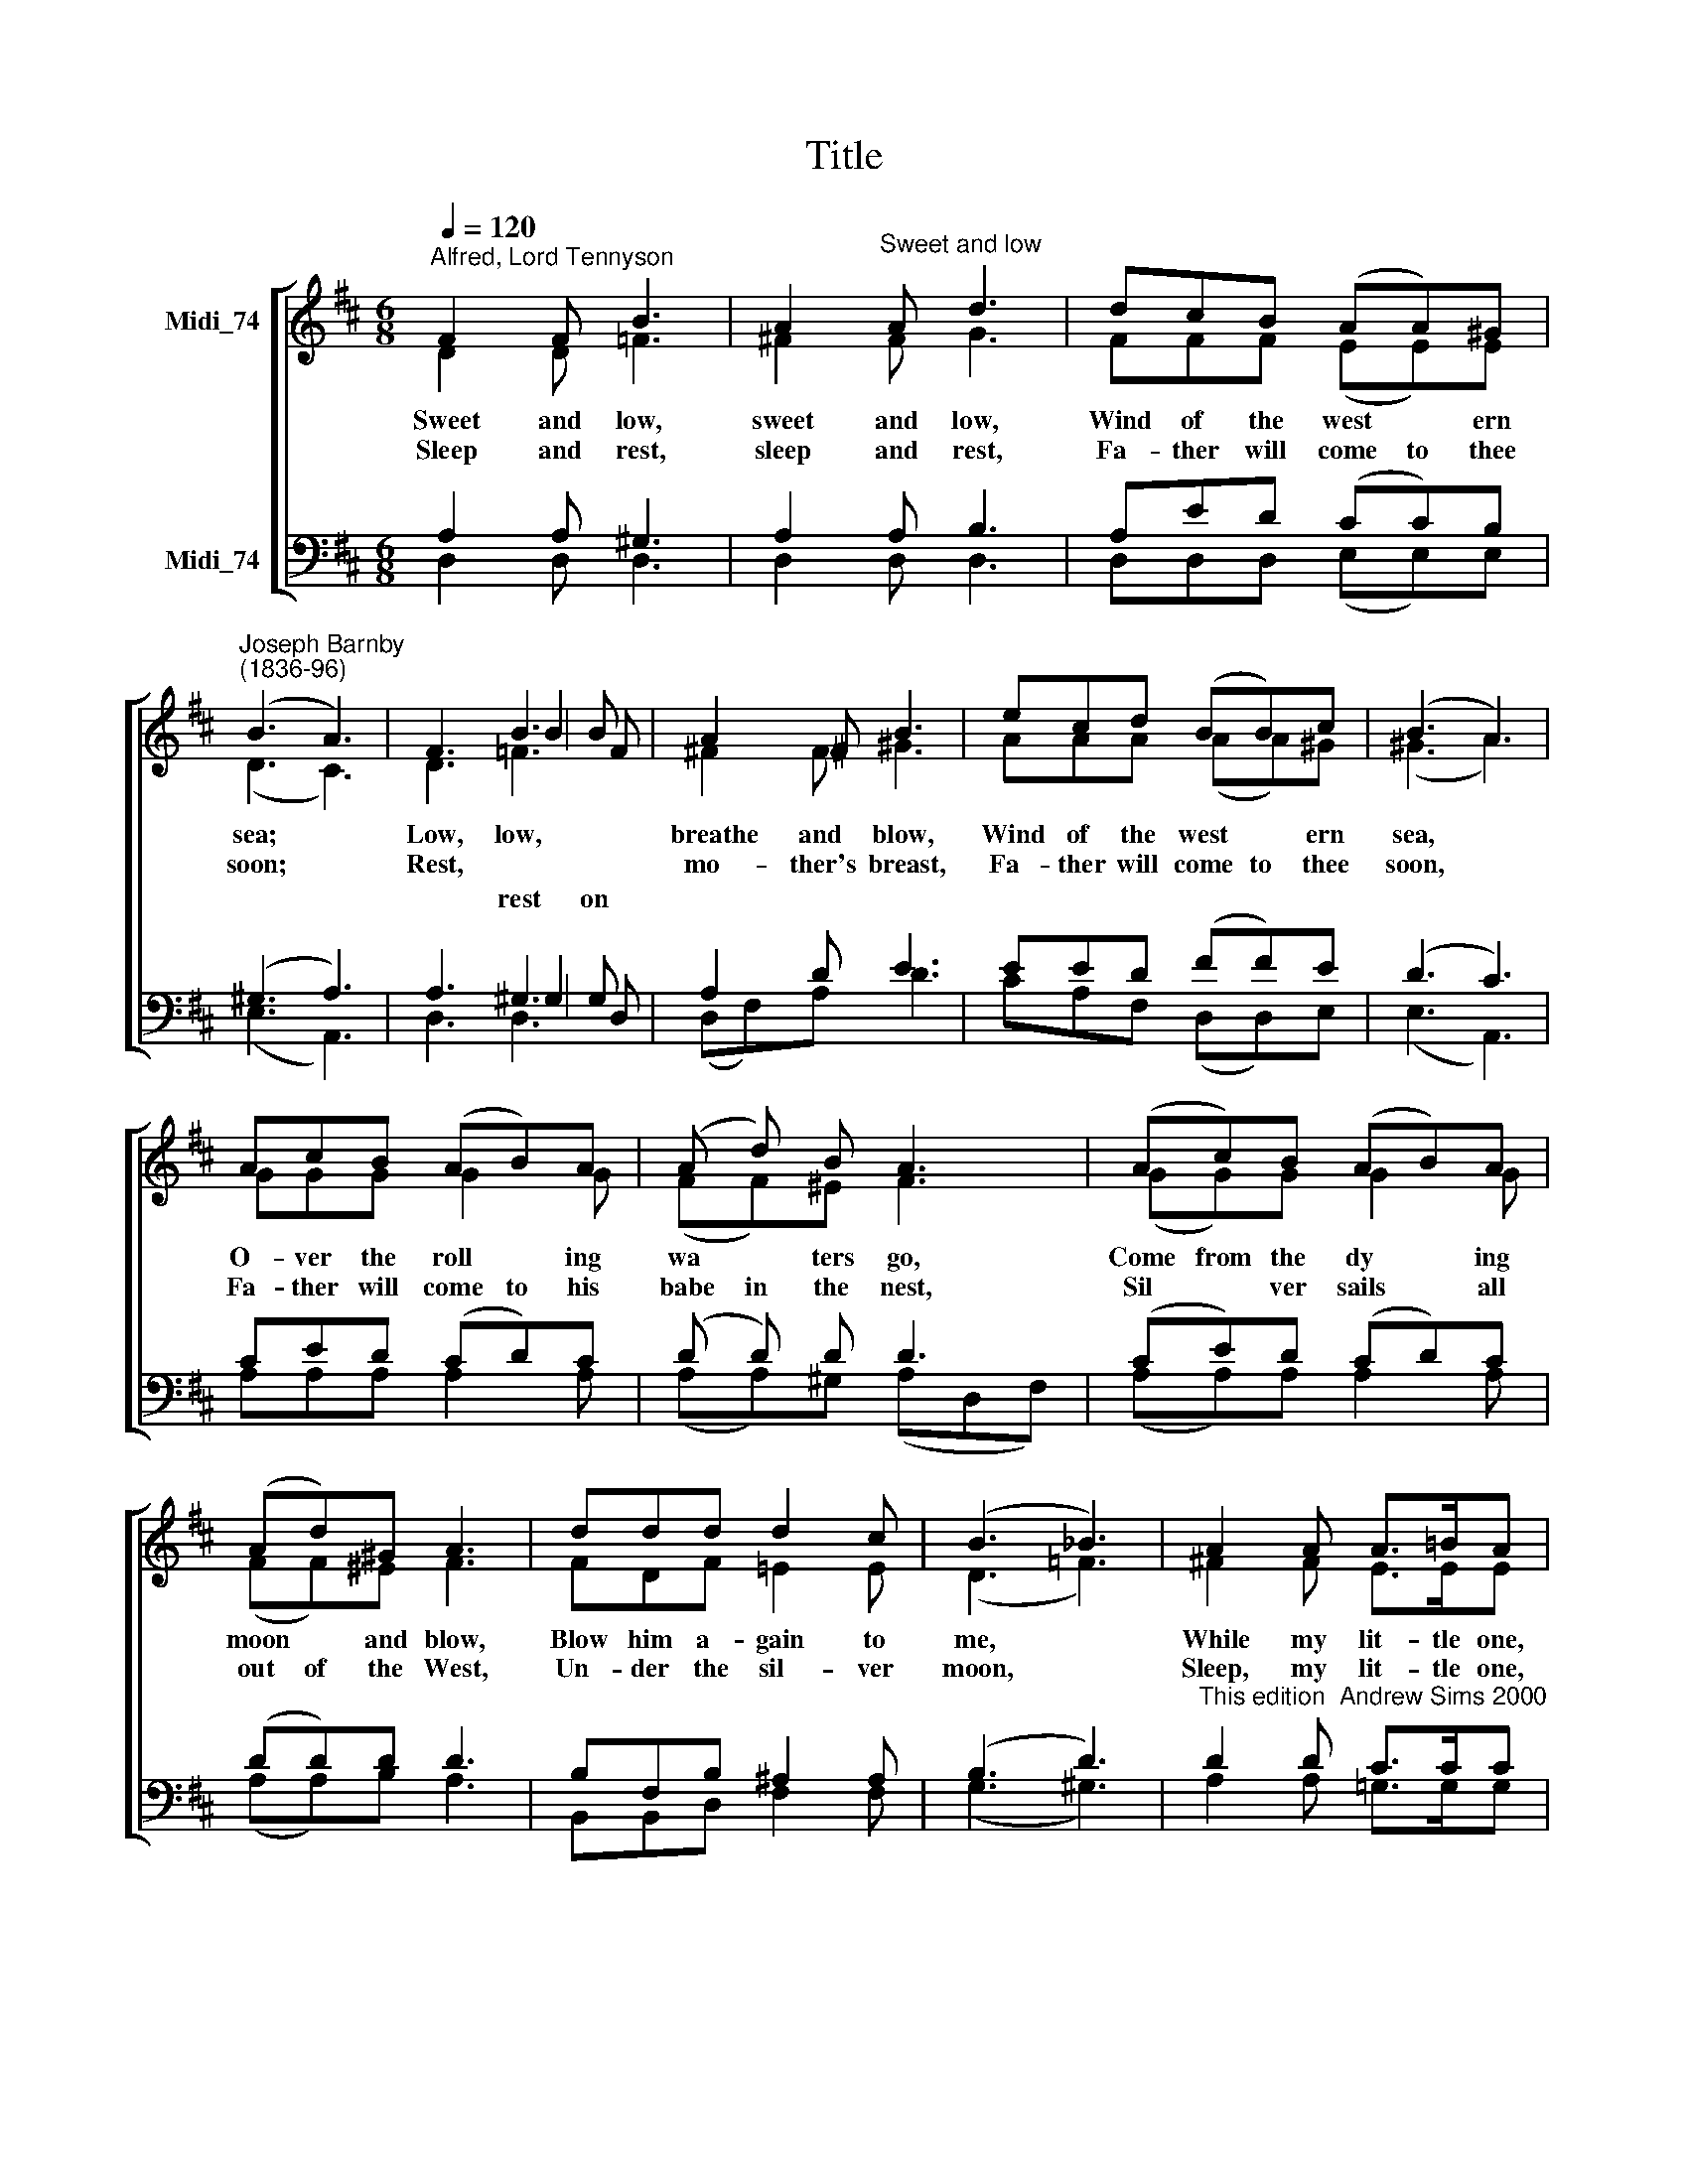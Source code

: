X:1
T:Title
%%score [ ( 1 2 3 4 ) ( 5 6 7 8 ) ]
L:1/8
Q:1/4=120
M:6/8
K:D
V:1 treble nm="Midi_74"
V:2 treble 
V:3 treble 
V:4 treble 
V:5 bass nm="Midi_74"
V:6 bass 
V:7 bass 
V:8 bass 
V:1
"^Alfred, Lord Tennyson" F2 F B3 | A2"^Sweet and low" A d3 | dcB (AA)^G | %3
w: Sweet and low,|sweet and low,|Wind of the west * ern|
w: Sleep and rest,|sleep and rest,|Fa- ther will come to thee|
"^Joseph Barnby""^(1836-96)" (B3 A3) | F3 B3 | A2 !courtesy!^F B3 | ecd (BB)c | (B3 A3) | %8
w: sea; *|Low, low,|breathe and blow,|Wind of the west * ern|sea, *|
w: soon; *|Rest, *|mo- ther's breast,|Fa- ther will come to thee|soon, *|
 AcB (AB)A | (A d) B A3 | (Ac)B (AB)A | (Ad)^G A3 | ddd d2 c | (B3 _B3) | A2 A A>!courtesy!=BA | %15
w: O- ver the roll * ing|wa * ters go,|Come from the dy * ing|moon * and blow,|Blow him a- gain to|me, *|While my lit- tle one,|
w: Fa- ther will come to his|babe in the nest,|Sil * ver sails * all|out of the West,|Un- der the sil- ver|moon, *|Sleep, my lit- tle one,|
 A2 A A>BA | d6- | d3 d z z :| %18
w: while my pret- ty one|sleeps.||
w: sleep, my pret- ty one,|sleep.||
V:2
 D2 D =F3 | !courtesy!^F2 F G3 | FFF (EE)E | (D3 C3) | x3 B2 B | x6 | x6 | x6 | GGG G2 G | %9
 (FF)^E F3 | (GG)G G2 G | (FF)^E F3 | FDF !courtesy!=E2 E | (D3 =F3) | !courtesy!^F2 F E>EE | %15
 D2 D G>GG | (F3 G2 E | F3- F) z z :| %18
V:3
 x6 | x6 | x6 | x6 | x3 =F2 F | x6 | x6 | x6 | x6 | x6 | x6 | x6 | x6 | x6 | x6 | x6 | x6 | x6 :| %18
w: ||||||||||||||||||
w: ||||||||||||||||||
w: ||||rest on||||||||||||||
V:4
 x6 | x6 | x6 | x6 | D3 =F3 | !courtesy!^F2 F ^G3 | AAA (AA)^G | (^G3 A3) | x6 | x6 | x6 | x6 | %12
 x6 | x6 | x6 | x6 | x6 | x6 :| %18
V:5
 A,2 A, ^G,3 | A,2 A, B,3 | A,ED (CC)B, | (^G,3 A,3) | A,3 ^G,3 | A,2 D E3 | EED (FF)E | (D3 C3) | %8
 CED (CD)C | (D D) D D3 | (CE)D (CD)C | (DD)D D3 | B,F,B, ^A,2 A, | (B,3 D3) | %14
"^This edition  Andrew Sims 2000" D2 D C>CC | (DA,)D C>CC | (=C3 B,2 _B, | A,3- A,) z z :| %18
V:6
 D,2 D, D,3 | D,2 D, D,3 | D,D,D, (E,E,)E, | (E,3 A,,3) | x3 ^G,2 G, | x6 | x6 | x6 | %8
 A,A,A, A,2 A, | (A,A,)^G, (A,D,F,) | (A,A,)A, A,2 A, | (A,A,)B, A,3 | B,,B,,D, F,2 F, | %13
 (G,3 ^G,3) | A,2 A, !courtesy!=G,>G,G, | F,2 =F, E,>E,_E, | D,6- | D,3 D, z z :| %18
V:7
 x6 | x6 | x6 | x6 | x3 D,2 D, | x6 | x6 | x6 | x6 | x6 | x6 | x6 | x6 | x6 | x6 | x6 | x6 | x6 :| %18
V:8
 x6 | x6 | x6 | x6 | D,3 D,3 | (D,F,)A, D3 | CA,F, (D,D,)E, | (E,3 A,,3) | x6 | x6 | x6 | x6 | x6 | %13
 x6 | x6 | x6 | x6 | x6 :| %18

